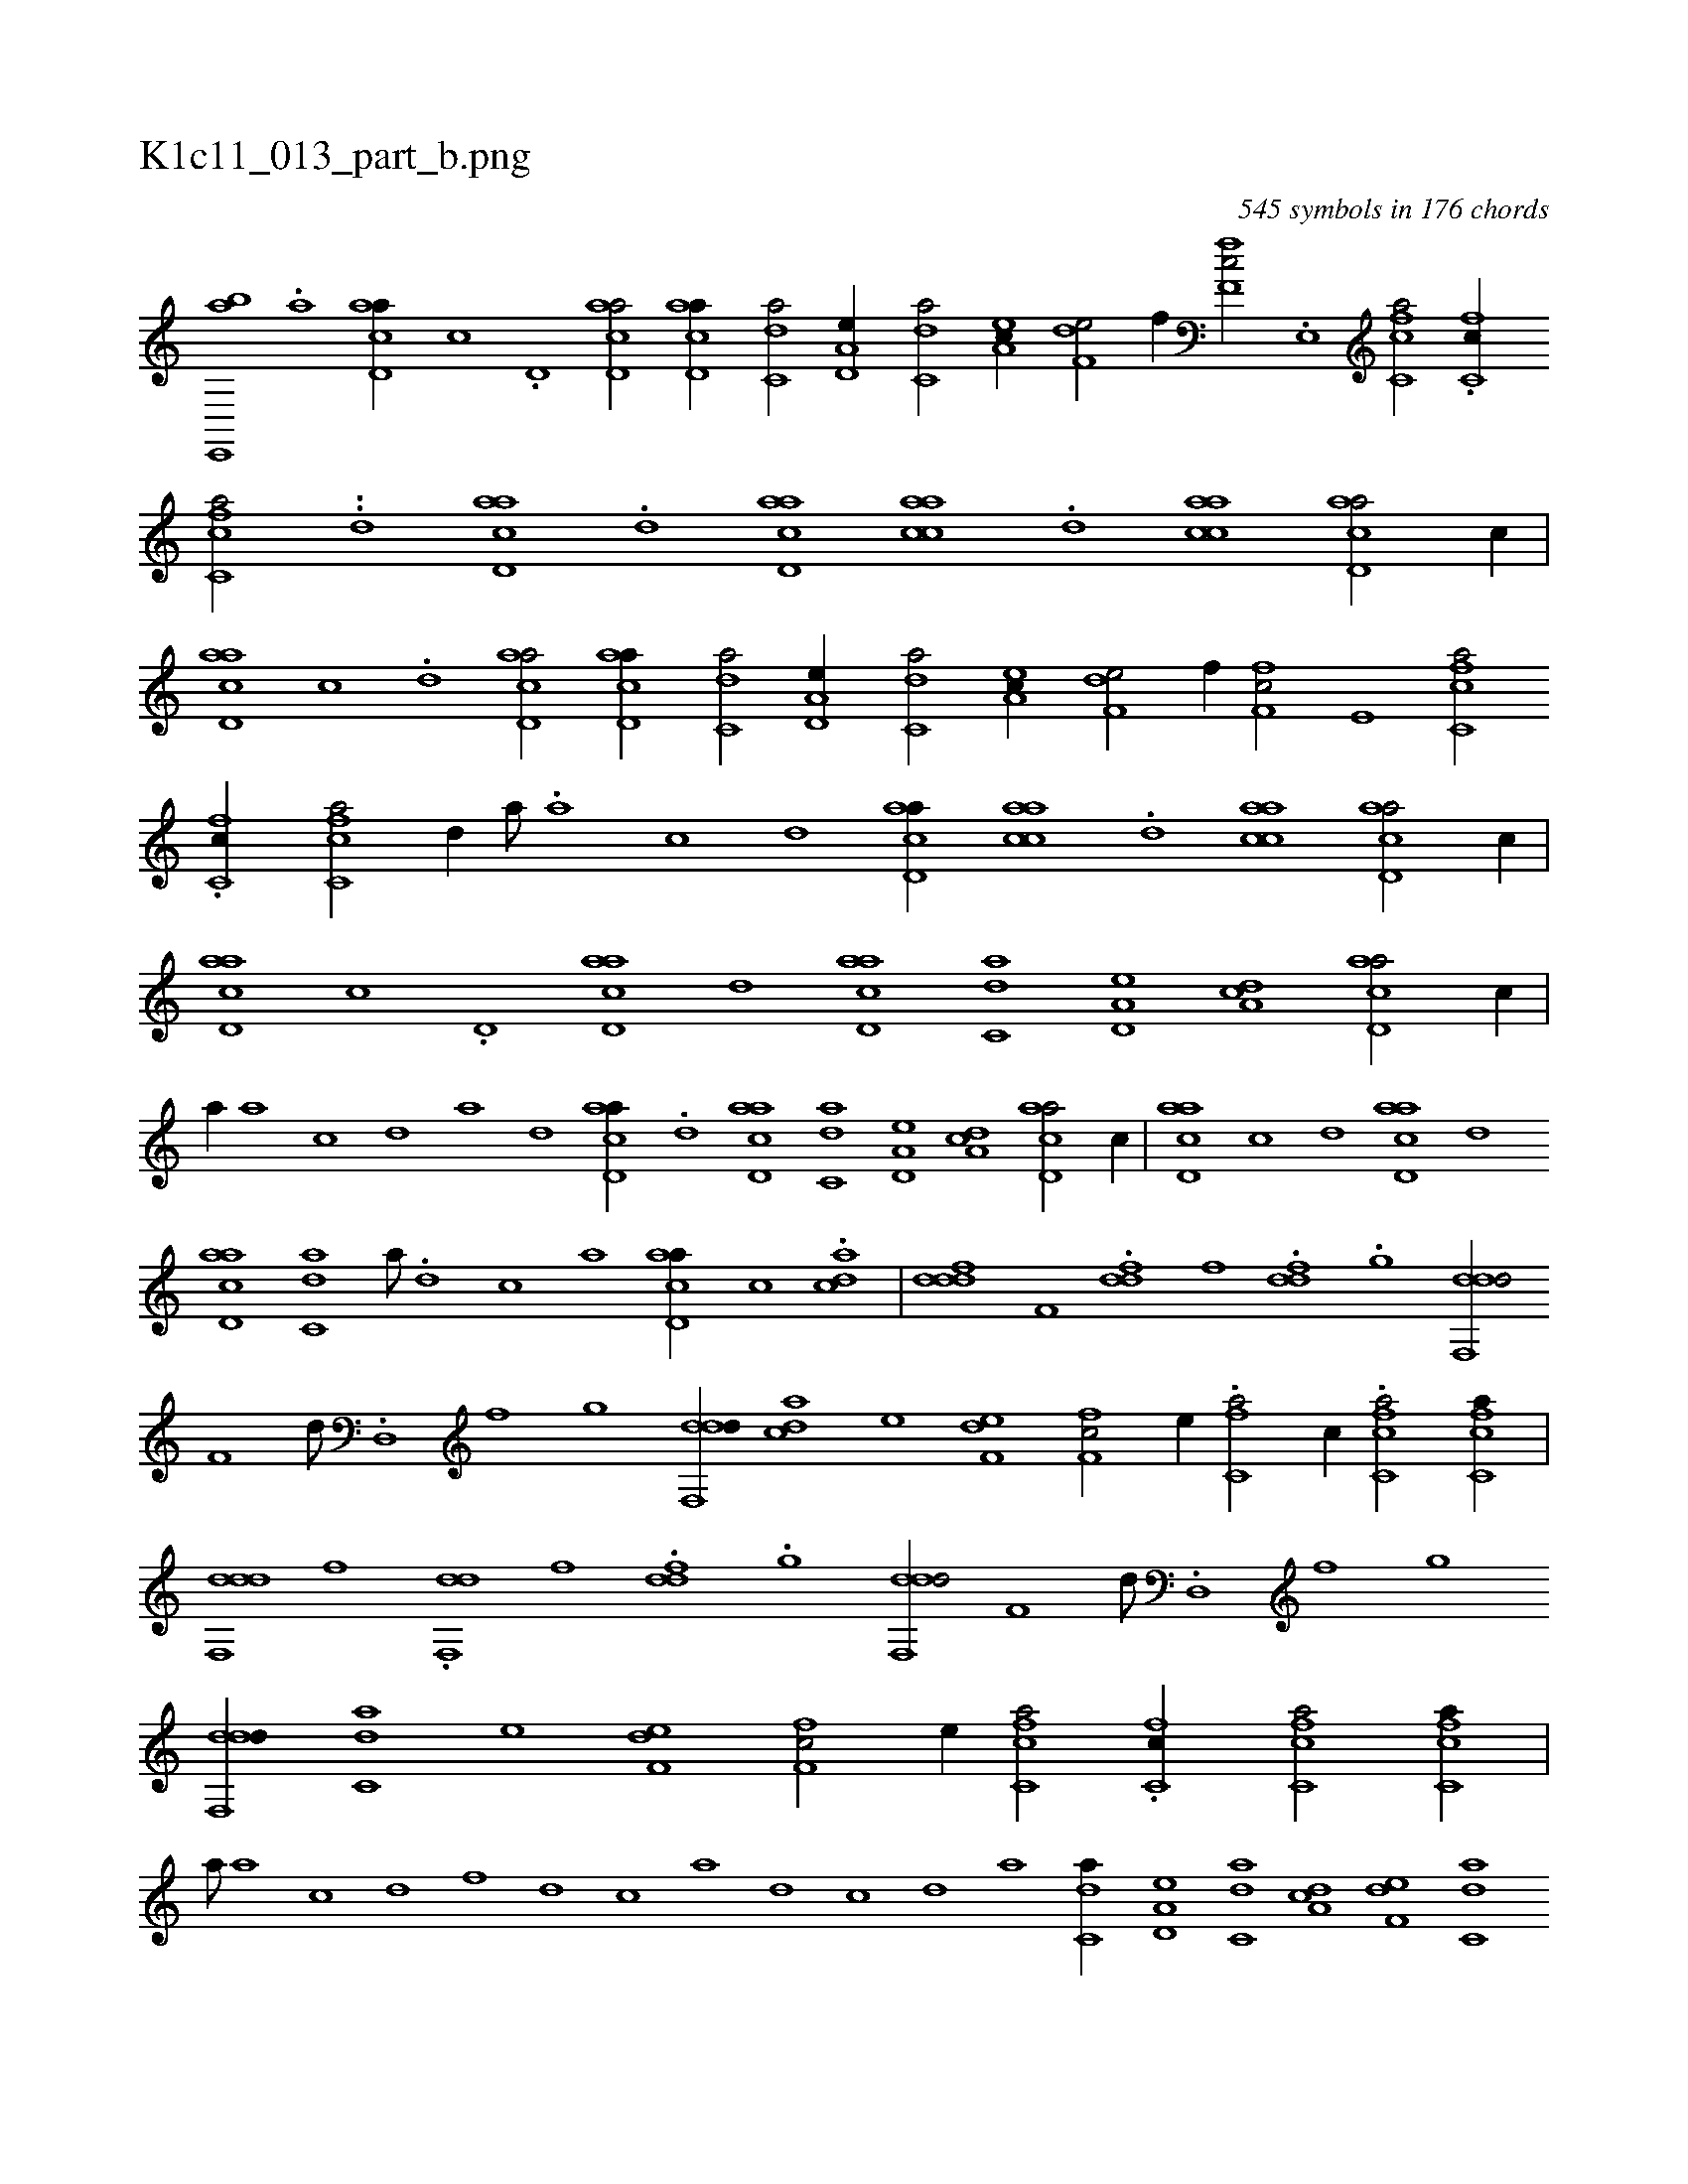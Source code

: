 X:1
%
%%titleleft true
%%tabaddflags 0
%%tabrhstyle grid
%
T:K1c11_013_part_b.png
C:545 symbols in 176 chords
L:1/1
K:italiantab
%
[,ae,,,b] .[ah,,,,h] [,,,#y] [acd,a//] [,,,c] .[,d,#y] [acd,a/] [acd,a//] [c,da/] [a,d,e//] [c,da/] [ea,c//] [f,de/] [,,,#yf//] [f,fc/] .[e,,#y//] [fc,ca/] .[fc,c//] [fc,ca/] .[,,,#y//] .[,d] [acd,a] .[,d] [acd,a] [aacc] .[,,d] [aacc] [acd,a/] [,,,c//] |\
	[,,,#y] [acd,a] [,,,c] .[,d] [acd,a/] [acd,a//] [c,da/] [a,d,e//] [c,da/] [ea,c//] [f,de/] [,,,,f//] [f,fc/] [e,#y//] [fc,ca/] 
%
.[fc,c//] [fc,ca/] [,d//] [,,,,a///] .[,a] [,c] [,d] [acd,a//] [aacc] .[,,d] [aacc] [acd,a/] [,,,c//] |\
	[acd,a] [,,,c] .[,d,#y] [acd,a] [,d] [acd,a] [c,da] [a,d,e] [,da,c] [acd,a/] [,,#yc//] |\
	[,#y,,a//] [,a] [,c] [,d] [a] [,d] [acd,a//] .[,d] [acd,a] [c,da] [a,d,e] [,da,c] [acd,a/] [,,,c//] |\
	[acd,a] [,,,c] [,d] [acd,a] [,d] 
%
[acd,a] [c,da] [a///] .[,d] [,c] [,a] [acd,a//] [,,,c] .[acd] |\
	[ddf#y,d] [,,,f,#y] .[ddf] [,,,f] .[ddf] .[,,g] [ddf,,d/] [,,,f,#y//] [,,#y,,d///] .[,,d,,#y] [,,f] [,,g] [ddf,,d//] [c#yda] [e] [f,de] [f,fc/] [e//] .[fc,#ya/] [,,,c//] .[fc,ca/] [fc,ca//] |\
	[ddf,,d] [,,,f] .[ddf,,#y] [,,,f] .[ddf] .[,,g] [ddf,,d/] [,,,f,#y//] [,,,#y,d///] .[,,d,,#y] [,,f] [,,g] 
%
[ddf,,d//] [c,da] [e] [f,de] [f,fc/] [e//] [fc,ca/] .[fc,c//] [fc,ca/] [fc,ca//] |\
	[,,,a///] [a] [c] [d] [f] [d] [c] [a] [,d] [,c] [,d] [a] [c,da//] [a,d,e] [c,da] [da,c] [f,de] [c,da] [dabc] .[c,,#y] [a,b,d] [,,d] [aaa,c] [,e,,#y] [aac#y,a/] [,,,c//] .[aac/] H[aacd#ya] |
% number of items: 545


